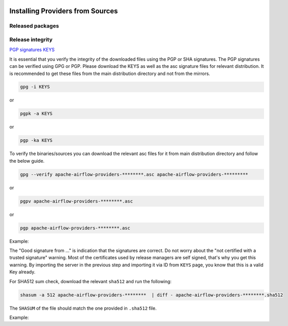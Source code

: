 .. Licensed to the Apache Software Foundation (ASF) under one
    or more contributor license agreements.  See the NOTICE file
    distributed with this work for additional information
    regarding copyright ownership.  The ASF licenses this file
    to you under the Apache License, Version 2.0 (the
    "License"); you may not use this file except in compliance
    with the License.  You may obtain a copy of the License at

 ..   http://www.apache.org/licenses/LICENSE-2.0

 .. Unless required by applicable law or agreed to in writing,
    software distributed under the License is distributed on an
    "AS IS" BASIS, WITHOUT WARRANTIES OR CONDITIONS OF ANY
    KIND, either express or implied.  See the License for the
    specific language governing permissions and limitations
    under the License.


Installing Providers from Sources
---------------------------------

Released packages
'''''''''''''''''

.. jinja:: official_download_page

    .. raw:: html

        <ul style="column-count: 2;">
        {% for provider in all_providers %}
            <li><a href="/docs/{{ provider['package-name'] }}/stable/installing-providers-from-sources.html"><code>{{ provider.name }}</code></a></li>
        {% endfor %}
         </ul>


    You can also install ``Apache Airflow Providers`` - as most Python packages - via :doc:`PyPI <installing-from-pypi>`.
    You can choose different version of Airflow by selecting different version from the drop-down at
    the top-left of the page.


Release integrity
'''''''''''''''''

`PGP signatures KEYS <https://downloads.apache.org/airflow/KEYS>`_

It is essential that you verify the integrity of the downloaded files using the PGP or SHA signatures.
The PGP signatures can be verified using GPG or PGP. Please download the KEYS as well as the asc
signature files for relevant distribution. It is recommended to get these files from the
main distribution directory and not from the mirrors.

.. code-block:: bash

    gpg -i KEYS

or

.. code-block:: bash

    pgpk -a KEYS

or

.. code-block:: bash

    pgp -ka KEYS

To verify the binaries/sources you can download the relevant asc files for it from main
distribution directory and follow the below guide.

.. code-block:: bash

    gpg --verify apache-airflow-providers-********.asc apache-airflow-providers-*********

or

.. code-block:: bash

    pgpv apache-airflow-providers-********.asc

or

.. code-block:: bash

    pgp apache-airflow-providers-********.asc

Example:

.. code-block:: console
    :substitutions:

    $ gpg --verify apache-airflow-providers-airbyte-1.0.0-source.tar.gz.asc apache-airflow-providers-airbyte-1.0.0-source.tar.gz
      gpg: Signature made Sat 11 Sep 12:49:54 2021 BST
      gpg:                using RSA key CDE15C6E4D3A8EC4ECF4BA4B6674E08AD7DE406F
      gpg:                issuer "kaxilnaik@apache.org"
      gpg: Good signature from "Kaxil Naik <kaxilnaik@apache.org>" [unknown]
      gpg:                 aka "Kaxil Naik <kaxilnaik@gmail.com>" [unknown]
      gpg: WARNING: The key's User ID is not certified with a trusted signature!
      gpg:          There is no indication that the signature belongs to the owner.
      Primary key fingerprint: CDE1 5C6E 4D3A 8EC4 ECF4  BA4B 6674 E08A D7DE 406F

The "Good signature from ..." is indication that the signatures are correct.
Do not worry about the "not certified with a trusted signature" warning. Most of the certificates used
by release managers are self signed, that's why you get this warning. By importing the server in the
previous step and importing it via ID from ``KEYS`` page, you know that this is a valid Key already.

For SHA512 sum check, download the relevant ``sha512`` and run the following:

.. code-block:: bash

    shasum -a 512 apache-airflow-providers-********  | diff - apache-airflow-providers-********.sha512

The ``SHASUM`` of the file should match the one provided in ``.sha512`` file.

Example:

.. code-block:: bash
    :substitutions:

    shasum -a 512 apache-airflow-providers-airbyte-1.0.0-source.tar.gz  | diff - apache-airflow-providers-airbyte-1.0.0-source.tar.gz.sha512

